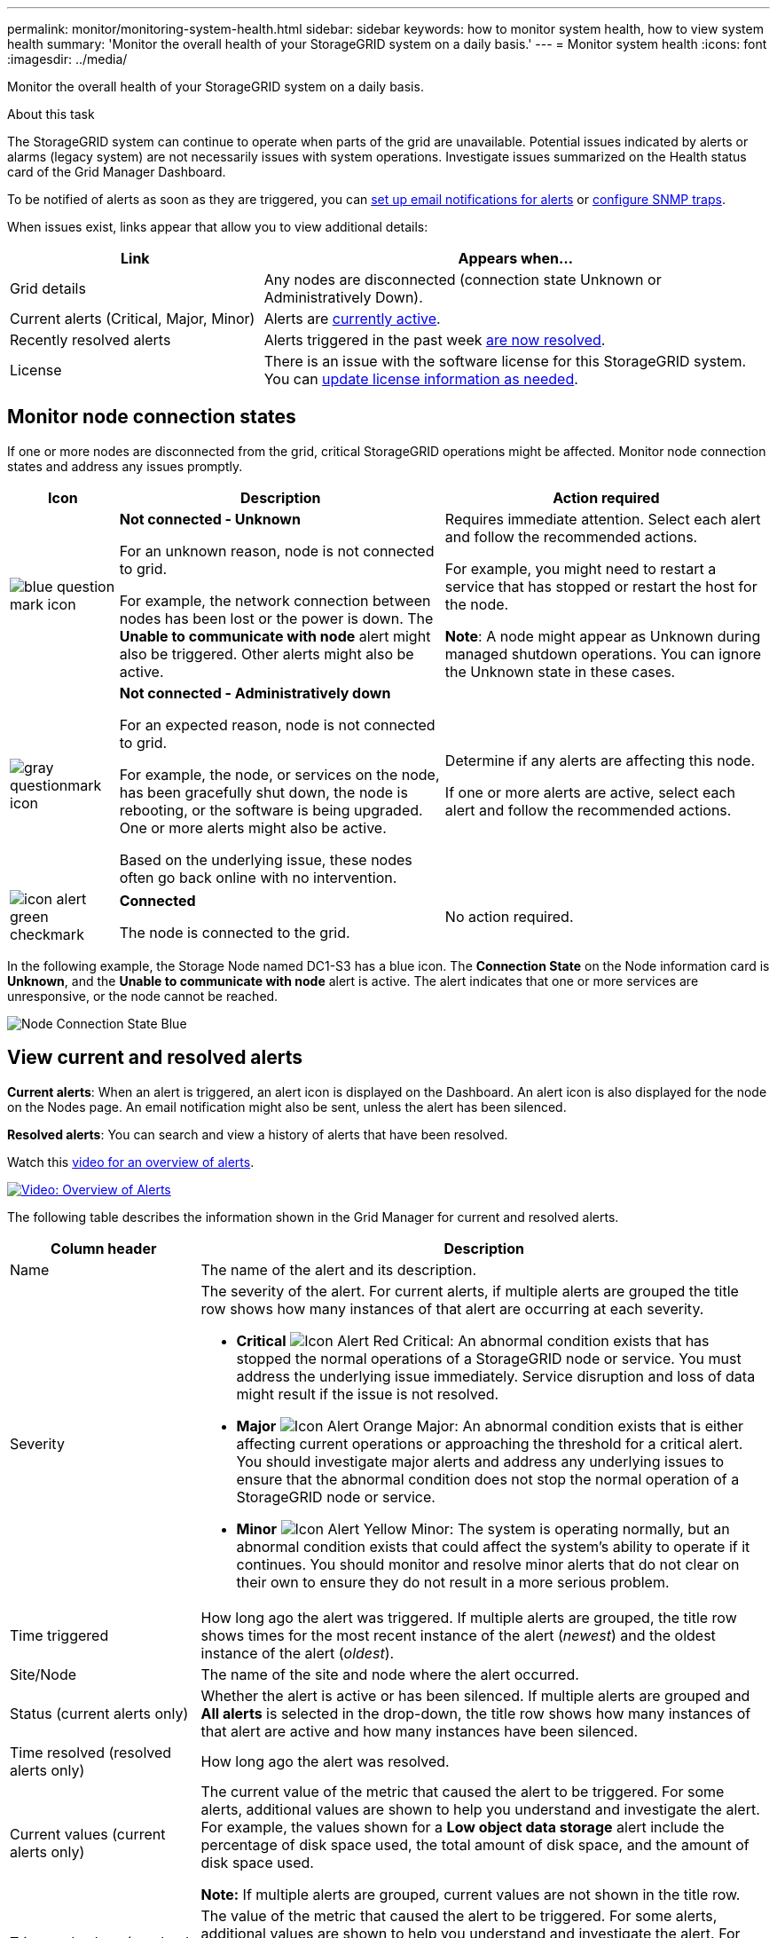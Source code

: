 ---
permalink: monitor/monitoring-system-health.html
sidebar: sidebar
keywords: how to monitor system health, how to view system health
summary: 'Monitor the overall health of your StorageGRID system on a daily basis.'
---
= Monitor system health
:icons: font
:imagesdir: ../media/

[.lead]
Monitor the overall health of your StorageGRID system on a daily basis.

.About this task

The StorageGRID system can continue to operate when parts of the grid are unavailable. Potential issues indicated by alerts or alarms (legacy system) are not necessarily issues with system operations. Investigate issues summarized on the Health status card of the Grid Manager Dashboard.

To be notified of alerts as soon as they are triggered, you can xref:set-up-email-alert-notifications.adoc[set up email notifications for alerts] or xref:using-snmp-monitoring.adoc[configure SNMP traps].

//image::../media/dashboard_health_panel.png[Dashboard Health status card]

When issues exist, links appear that allow you to view additional details:

[cols="1a,2a" options="header"]
|===
| Link| Appears when...
|Grid details
|Any nodes are disconnected (connection state Unknown or Administratively Down).

|Current alerts (Critical, Major, Minor)
|Alerts are <<View current and resolved alerts,currently active>>.

|Recently resolved alerts
|Alerts triggered in the past week <<View current and resolved alerts,are now resolved>>.

|License
|There is an issue with the software license for this StorageGRID system. You can xref:../admin/updating-storagegrid-license-information.adoc[update license information as needed].
|===

== Monitor node connection states

If one or more nodes are disconnected from the grid, critical StorageGRID operations might be affected. Monitor node connection states and address any issues promptly.

[cols="1a,3a,3a" options="header"]
|===
| Icon| Description| Action required

|image:../media/icon_alarm_blue_unknown.png[blue question mark icon]
|*Not connected - Unknown*

For an unknown reason, node is not connected to grid.

For example, the network connection between nodes has been lost or the power is down. The *Unable to communicate with node* alert might also be triggered. Other alerts might also be active.
|
Requires immediate attention. Select each alert and follow the recommended actions.

For example, you might need to restart a service that has stopped or restart the host for the node.

*Note*: A node might appear as Unknown during managed shutdown operations. You can ignore the Unknown state in these cases.

|image:../media/icon_alarm_gray_administratively_down.png[gray questionmark icon]
|*Not connected - Administratively down*

For an expected reason, node is not connected to grid.

For example, the node, or services on the node, has been gracefully shut down, the node is rebooting, or the software is being upgraded. One or more alerts might also be active.

Based on the underlying issue, these nodes often go back online with no intervention.
|
Determine if any alerts are affecting this node.

If one or more alerts are active, select each alert and follow the recommended actions.

|image:../media/icon_alert_green_checkmark.png[icon alert green checkmark]
|*Connected*

The node is connected to the grid.
|No action required.
|===

In the following example, the Storage Node named DC1-S3 has a blue icon. The *Connection State* on the Node information card is *Unknown*, and the *Unable to communicate with node* alert is active. The alert indicates that one or more services are unresponsive, or the node cannot be reached.

image::../media/node_connection_state_blue.png[Node Connection State Blue]

== View current and resolved alerts

*Current alerts*: When an alert is triggered, an alert icon is displayed on the Dashboard. An alert icon is also displayed for the node on the Nodes page. An email notification might also be sent, unless the alert has been silenced.

*Resolved alerts*: You can search and view a history of alerts that have been resolved.

Watch this https://netapp.hosted.panopto.com/Panopto/Pages/Viewer.aspx?id=2680a74f-070c-41c2-bcd3-acc5013c9cdd[video for an overview of alerts^].

image::../media/video-screenshot-alert-overview.png[link="https://netapp.hosted.panopto.com/Panopto/Pages/Viewer.aspx?id=2680a74f-070c-41c2-bcd3-acc5013c9cdd" alt="Video: Overview of Alerts", window=_blank]

The following table describes the information shown in the Grid Manager for current and resolved alerts.


[cols="1a,3a" options="header"]
|===
| Column header| Description
|Name
|The name of the alert and its description.

|Severity
|The severity of the alert. For current alerts, if multiple alerts are grouped the title row shows how many instances of that alert are occurring at each severity.

* *Critical* image:../media/icon_alert_red_critical.png[Icon Alert Red Critical]: An abnormal condition exists that has stopped the normal operations of a StorageGRID node or service. You must address the underlying issue immediately. Service disruption and loss of data might result if the issue is not resolved.

* *Major* image:../media/icon_alert_orange_major.png[Icon Alert Orange Major]: An abnormal condition exists that is either affecting current operations or approaching the threshold for a critical alert. You should investigate major alerts and address any underlying issues to ensure that the abnormal condition does not stop the normal operation of a StorageGRID node or service.

* *Minor* image:../media/icon_alert_yellow_minor.png[Icon Alert Yellow Minor]: The system is operating normally, but an abnormal condition exists that could affect the system's ability to operate if it continues. You should monitor and resolve minor alerts that do not clear on their own to ensure they do not result in a more serious problem.

|Time triggered
|How long ago the alert was triggered. If multiple alerts are grouped, the title row shows times for the most recent instance of the alert (_newest_) and the oldest instance of the alert (_oldest_).

|Site/Node
|The name of the site and node where the alert occurred.

|Status (current alerts only)
|Whether the alert is active or has been silenced. If multiple alerts are grouped and *All alerts* is selected in the drop-down, the title row shows how many instances of that alert are active and how many instances have been silenced.

|Time resolved (resolved alerts only)
|How long ago the alert was resolved.

|Current values (current alerts only)
|The current value of the metric that caused the alert to be triggered. For some alerts, additional values are shown to help you understand and investigate the alert. For example, the values shown for a *Low object data storage* alert include the percentage of disk space used, the total amount of disk space, and the amount of disk space used.

*Note:* If multiple alerts are grouped, current values are not shown in the title row.

|Triggered values (resolved alerts only)
|The value of the metric that caused the alert to be triggered. For some alerts, additional values are shown to help you understand and investigate the alert. For example, the values shown for a *Low object data storage* alert include the percentage of disk space used, the total amount of disk space, and the amount of disk space used.
|===

.Steps

. Select the *Current alerts* or *Resolved alerts* link to view a list of alerts in those categories.
+
By default, current alerts are shown as follows:

* The most recently triggered alerts are shown first.
* Multiple alerts of the same type are shown as a group.
* Alerts that have been silenced are not shown.
* For a specific alert on a specific node, if the thresholds are reached for more than one severity, only the most severe alert is shown. That is, if alert thresholds are reached for the minor, major, and critical severities, only the critical alert is shown.
+
The Current alerts page is refreshed every two minutes.

. To expand groups of alerts, select the down caret image:../media/icon_alert_caret_down.png[down caret icon]. To collapse individual alerts in a group, select the up caret image:../media/icon_alert_caret_up.png[Up caret icon], or select the group's name.

. To display individual alerts instead of groups of alerts, unselect the *Group alerts* check box.
+
image::../media/alerts_page_group_alerts_button.png[Group alerts button]

. To sort current alerts or alert groups, select the up/down arrows image:../media/icon_alert_sort_column.png[Sort arrows icon] in each column header.
 ** When *Group alerts* is selected, both the alert groups and the individual alerts within each group are sorted. For example, you might want to sort the alerts in a group by *Time triggered* to find the most recent instance of a specific alert.
 ** When *Group alerts* is unselected, the entire list of alerts is sorted. For example, you might want to sort all alerts by *Node/Site* to see all alerts affecting a specific node.

. To filter current alerts by status, use the drop-down menu at the top of the table.
+
image::../media/alerts_page_active_drop_down.png[Alert status dropdown]

 ** Select *All alerts* to view all current alerts (both active and silenced alerts).
 ** Select *Active* to view only the current alerts that are active.
 ** Select *Silenced* to view only the current alerts that have been silenced. See xref:silencing-alert-notifications.adoc[Silence alert notifications].

. To sort resolved alerts:
 ** Select a time period from the *When triggered* drop-down menu.
 ** Select one or more severities from the *Severity* drop-down menu.
 ** Select one or more default or custom alert rules from the *Alert rule* drop-down menu to filter on resolved alerts related to a specific alert rule.
 ** Select one or more nodes from the *Node* drop-down menu to filter on resolved alerts related to a specific node.

. To view details for a specific alert, select the alert. A dialog box provides details and recommended actions for the alert you selected.